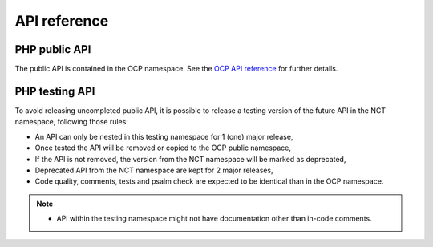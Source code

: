 API reference
=============


PHP public API
--------------

The public API is contained in the OCP namespace. See the `OCP API reference
<https://nextcloud-server.netlify.app/>`_ for further details.


PHP testing API
---------------

To avoid releasing uncompleted public API, it is possible to release a
testing version of the future API in the NCT namespace, following those rules:

- An API can only be nested in this testing namespace for 1 (one) major release,
- Once tested the API will be removed or copied to the OCP public namespace,
- If the API is not removed, the version from the NCT namespace will be marked as deprecated,
- Deprecated API from the NCT namespace are kept for 2 major releases,
- Code quality, comments, tests and psalm check are expected to be identical than in the OCP namespace.

.. note::
  - API within the testing namespace might not have documentation other than in-code comments.
